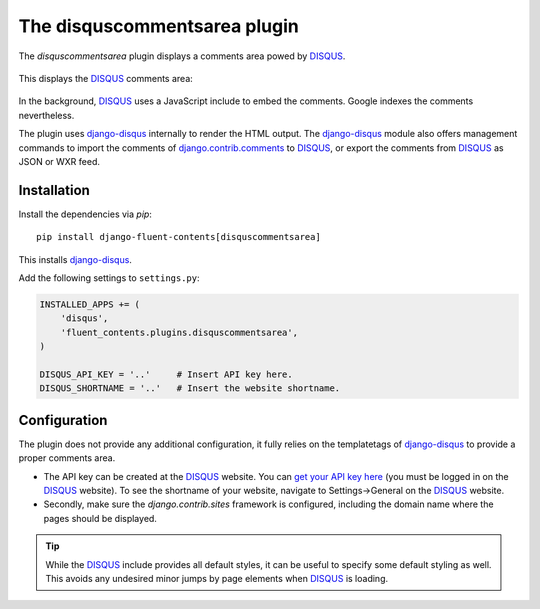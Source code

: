 .. _disquscommentsarea:

The disquscommentsarea plugin
=============================

The `disquscommentsarea`  plugin displays a comments area powed by DISQUS_.

  .. image:: /images/plugins/disquscommentsarea-admin.*
     :width: 732px
     :height: 61px

This displays the DISQUS_ comments area:

  .. image:: /images/plugins/disquscommentsarea-html.*
     :width: 441px
     :height: 490px

In the background, DISQUS_ uses a JavaScript include to embed the comments.
Google indexes the comments nevertheless.

The plugin uses django-disqus_ internally to render the HTML output.
The django-disqus_ module also offers management commands
to import the comments of django.contrib.comments_ to DISQUS_,
or export the comments from DISQUS_ as JSON or WXR feed.


Installation
------------

Install the dependencies via *pip*::

    pip install django-fluent-contents[disquscommentsarea]

This installs django-disqus_.

Add the following settings to ``settings.py``:

.. code-block:: python

    INSTALLED_APPS += (
        'disqus',
        'fluent_contents.plugins.disquscommentsarea',
    )

    DISQUS_API_KEY = '..'     # Insert API key here.
    DISQUS_SHORTNAME = '..'   # Insert the website shortname.


Configuration
-------------

The plugin does not provide any additional configuration,
it fully relies on the templatetags of django-disqus_ to provide a proper comments area.

* The API key can be created at the DISQUS_ website.
  You can `get your API key here`_ (you must be logged in on the DISQUS_ website).
  To see the shortname of your website, navigate to Settings->General on the DISQUS_ website.

* Secondly, make sure the `django.contrib.sites` framework is configured,
  including the domain name where the pages should be displayed.

.. tip::

    While the DISQUS_ include provides all default styles, it can be useful to specify some default styling as well.
    This avoids any undesired minor jumps by page elements when DISQUS_ is loading.

.. _get your API key here: http://disqus.com/api/get_my_key/
.. _DISQUS: http://disqus.com
.. _django-disqus: https://github.com/arthurk/django-disqus
.. _django.contrib.comments: https://docs.djangoproject.com/en/dev/ref/contrib/comments/
